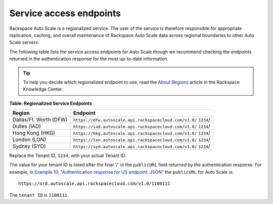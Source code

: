 .. _service-access-endpoints:

Service access endpoints
~~~~~~~~~~~~~~~~~~~~~~~~~~

Rackspace Auto Scale is a regionalized service. The user of the service
is therefore responsible for appropriate replication, caching, and
overall maintenance of Rackspace Auto Scale data across regional
boundaries to other Auto Scale servers.

The following table lists the service access endpoints for Auto Scale
though we recommend checking the endpoints returned in the
authentication response for the most up-to-date information.

..  tip:: 
    To help you decide which regionalized endpoint to use, read the  
    `About Regions <http://ord.admin.kc.rakr.net/knowledge_center/article/about-regions>`__
    article in the Rackspace Knowledge Center.

**Table: Regionalized Service Endpoints**

+------------------------+------------------------------------------------------------------+
| Region                 | Endpoint                                                         |
+========================+==================================================================+
| Dallas/Ft. Worth (DFW) | ``https://dfw.autoscale.api.rackspacecloud.com/v1.0/`` ``1234``/ |
+------------------------+------------------------------------------------------------------+
| Dulles (IAD)           | ``https://iad.autoscale.api.rackspacecloud.com/v1.0/`` ``1234``/ |
+------------------------+------------------------------------------------------------------+
| Hong Kong (HKG)        | ``https://hkg.autoscale.api.rackspacecloud.com/v1.0/`` ``1234``/ |
+------------------------+------------------------------------------------------------------+
| London (LON)           | ``https://lon.autoscale.api.rackspacecloud.com/v1.0/`` ``1234``/ |
+------------------------+------------------------------------------------------------------+
| Sydney (SYD)           | ``https://syd.autoscale.api.rackspacecloud.com/v1.0/`` ``1234``/ |
+------------------------+------------------------------------------------------------------+

Replace the Tenant ID, ``1234``, with your actual Tenant ID.

The value for your tenant ID is listed after the final '/' in the ``publicURL``
field returned by the authentication response. For example, in
`Example 10, “Authentication response for US endpoint:
JSON” <authentication.html#auth-response-example-json>`__\  the
``publicURL`` for Auto Scale is::

   https://ord.autoscale.api.rackspacecloud.com/v1.0/1100111

The ``tenant ID`` is ``1100111``.


